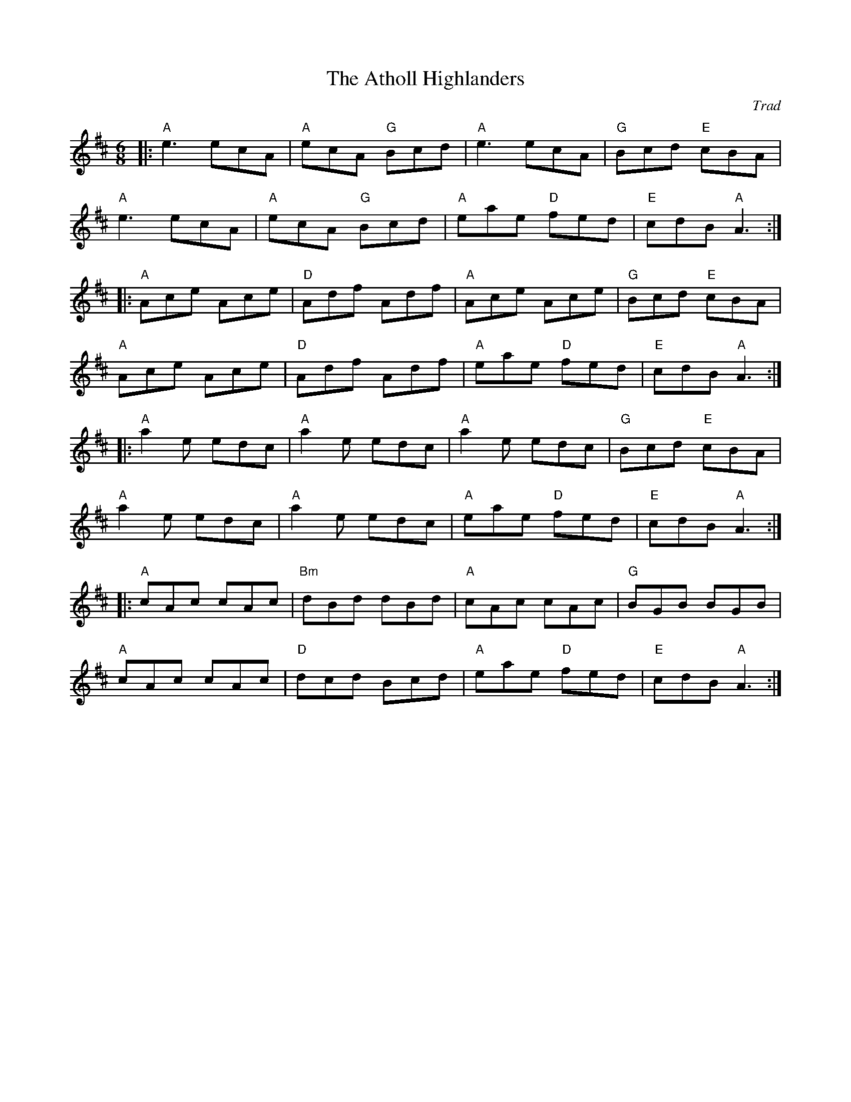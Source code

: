X: 1
T: Atholl Highlanders, The
C: Trad
R: Jig
L: 1/8
M: 6/8
K: Amix
Z: ABC transcription by Verge Roller
r: 64
|: "A" e3 ecA | "A" ecA "G" Bcd | "A" e3 ecA | "G" Bcd "E" cBA |
"A" e3 ecA | "A" ecA "G" Bcd | "A" eae "D" fed | "E" cdB "A" A3 :|
|: "A" Ace Ace | "D" Adf Adf | "A" Ace Ace | "G" Bcd "E" cBA |
"A" Ace Ace | "D" Adf Adf | "A" eae "D" fed | "E" cdB "A" A3 :|
|: "A" a2 e edc | "A" a2 e edc | "A" a2 e edc | "G" Bcd "E" cBA |
"A" a2 e edc | "A" a2 e edc | "A" eae "D" fed | "E" cdB "A" A3 :|
|: "A" cAc cAc | "Bm" dBd dBd | "A" cAc cAc | "G" BGB BGB |
"A" cAc cAc | "D" dcd Bcd | "A" eae "D" fed | "E" cdB "A" A3 :|
